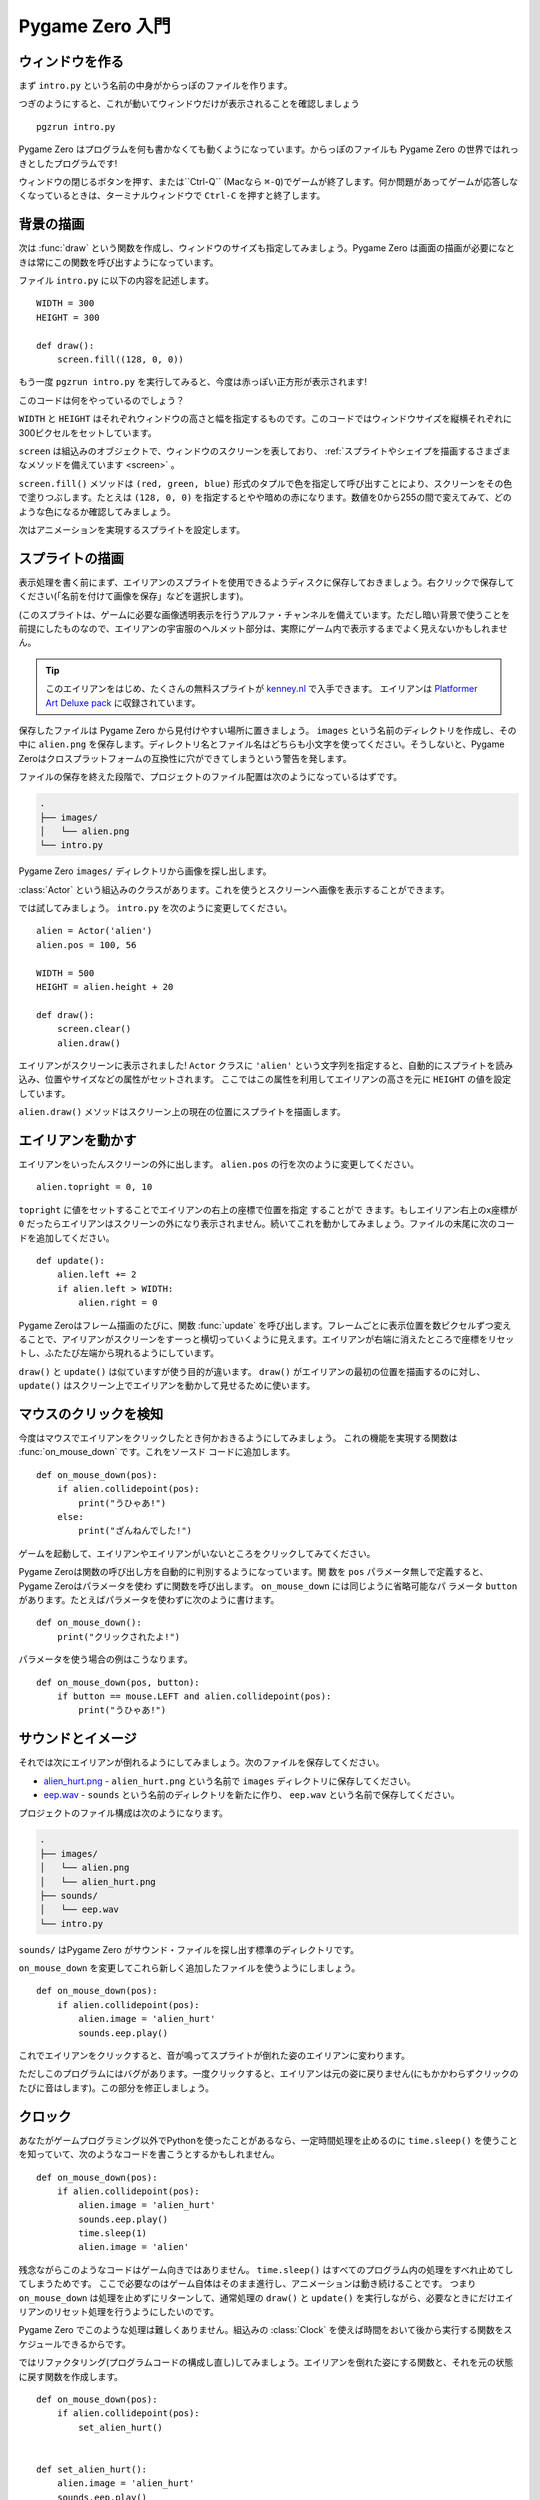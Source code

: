 Pygame Zero 入門
================

.. highlight:: python
    :linenothreshold: 5

ウィンドウを作る
----------------

まず ``intro.py`` という名前の中身がからっぽのファイルを作ります。

つぎのようにすると、これが動いてウィンドウだけが表示されることを確認しましょう ::

    pgzrun intro.py

Pygame Zero はプログラムを何も書かなくても動くようになっています。からっぽのファイルも Pygame Zero の世界ではれっきとしたプログラムです!


ウィンドウの閉じるボタンを押す、または``Ctrl-Q`` (Macなら ``⌘-Q``)でゲームが終了します。何か問題があってゲームが応答しなくなっているときは、ターミナルウィンドウで ``Ctrl-C`` を押すと終了します。

背景の描画
----------

次は :func:`draw` という関数を作成し、ウィンドウのサイズも指定してみましょう。Pygame Zero は画面の描画が必要になときは常にこの関数を呼び出すようになっています。

ファイル ``intro.py`` に以下の内容を記述します。 ::

    WIDTH = 300
    HEIGHT = 300

    def draw():
        screen.fill((128, 0, 0))

もう一度 ``pgzrun intro.py`` を実行してみると、今度は赤っぽい正方形が表示されます!

このコードは何をやっているのでしょう？

``WIDTH`` と ``HEIGHT`` はそれぞれウィンドウの高さと幅を指定するものです。このコードではウィンドウサイズを縦横それぞれに300ピクセルをセットしています。

``screen`` は組込みのオブジェクトで、ウィンドウのスクリーンを表しており、
:ref:`スプライトやシェイプを描画するさまざまなメソッドを備えています <screen>` 。

``screen.fill()`` メソッドは ``(red, green, blue)`` 形式のタプルで色を指定して呼び出すことにより、スクリーンをその色で塗りつぶします。たとえは ``(128, 0, 0)`` を指定するとやや暗めの赤になります。数値を0から255の間で変えてみて、どのような色になるか確認してみましょう。

次はアニメーションを実現するスプライトを設定します。


スプライトの描画
----------------

表示処理を書く前にまず、エイリアンのスプライトを使用できるようディスクに保存しておきましょう。右クリックで保存してください(「名前を付けて画像を保存」などを選択します)。

.. image:: _static/alien.png

(このスプライトは、ゲームに必要な画像透明表示を行うアルファ・チャンネルを備えています。ただし暗い背景で使うことを前提にしたものなので、エイリアンの宇宙服のヘルメット部分は、実際にゲーム内で表示するまでよく見えないかもしれません。

.. tip::

    このエイリアンをはじめ、たくさんの無料スプライトが
    `kenney.nl
    <https://kenney.nl/assets?q=2d>`_ で入手できます。 エイリアンは
    `Platformer Art Deluxe pack
    <https://kenney.nl/assets/platformer-art-deluxe>`_ に収録されています。

保存したファイルは Pygame Zero から見付けやすい場所に置きましょう。 ``images`` という名前のディレクトリを作成し、その中に ``alien.png`` を保存します。ディレクトリ名とファイル名はどちらも小文字を使ってください。そうしないと、Pygame Zeroはクロスプラットフォームの互換性に穴ができてしまうという警告を発します。

ファイルの保存を終えた段階で、プロジェクトのファイル配置は次のようになっているはずです。

.. code-block:: none

    .
    ├── images/
    │   └── alien.png
    └── intro.py

Pygame Zero ``images/`` ディレクトリから画像を探し出します。

:class:`Actor` という組込みのクラスがあります。これを使うとスクリーンへ画像を表示することができます。

では試してみましょう。 ``intro.py`` を次のように変更してください。 ::

    alien = Actor('alien')
    alien.pos = 100, 56

    WIDTH = 500
    HEIGHT = alien.height + 20

    def draw():
        screen.clear()
        alien.draw()

エイリアンがスクリーンに表示されました! ``Actor`` クラスに ``'alien'`` という文字列を指定すると、自動的にスプライトを読み込み、位置やサイズなどの属性がセットされます。 ここではこの属性を利用してエイリアンの高さを元に ``HEIGHT`` の値を設定しています。

``alien.draw()`` メソッドはスクリーン上の現在の位置にスプライトを描画します。

エイリアンを動かす
------------------

エイリアンをいったんスクリーンの外に出します。 ``alien.pos`` の行を次のように変更してください。 ::

    alien.topright = 0, 10

``topright`` に値をセットすることでエイリアンの右上の座標で位置を指定 することがで
きます。もしエイリアン右上のx座標が  ``0`` だったらエイリアンはスクリーンの外になり表示されません。続いてこれを動かしてみましょう。ファイルの末尾に次のコードを追加してください。 ::

    def update():
        alien.left += 2
        if alien.left > WIDTH:
            alien.right = 0

Pygame Zeroはフレーム描画のたびに、関数  :func:`update` を呼び出します。フレームごとに表示位置を数ピクセルずつ変えることで、アイリアンがスクリーンをすーっと横切っていくように見えます。エイリアンが右端に消えたところで座標をリセットし、ふたたび左端から現れるようにしています。

``draw()`` と ``update()`` は似ていますが使う目的が違います。
``draw()`` がエイリアンの最初の位置を描画するのに対し、
``update()`` はスクリーン上でエイリアンを動かして見せるために使います。

マウスのクリックを検知
----------------------

今度はマウスでエイリアンをクリックしたとき何かおきるようにしてみましょう。
これの機能を実現する関数は :func:`on_mouse_down` です。これをソースド
コードに追加します。 ::

    def on_mouse_down(pos):
        if alien.collidepoint(pos):
            print("うひゃあ!")
        else:
            print("ざんねんでした!")

ゲームを起動して、エイリアンやエイリアンがいないところをクリックしてみてください。

Pygame Zeroは関数の呼び出し方を自動的に判別するようになっています。関
数を ``pos`` パラメータ無しで定義すると、Pygame Zeroはパラメータを使わ
ずに関数を呼び出します。  ``on_mouse_down`` には同じように省略可能なパ
ラメータ  ``button`` があります。たとえばパラメータを使わずに次のように書けます。 ::

    def on_mouse_down():
        print("クリックされたよ!")

パラメータを使う場合の例はこうなります。 ::

    def on_mouse_down(pos, button):
        if button == mouse.LEFT and alien.collidepoint(pos):
            print("うひゃあ!")



サウンドとイメージ
------------------

それでは次にエイリアンが倒れるようにしてみましょう。次のファイルを保存してください。

* `alien_hurt.png <_static/alien_hurt.png>`_ - ``alien_hurt.png``
  という名前で ``images`` ディレクトリに保存してください。
* `eep.wav <_static/eep.wav>`_ - ``sounds`` という名前のディレクトリを新たに作り、
  ``eep.wav`` という名前で保存してください。

プロジェクトのファイル構成は次のようになります。

.. code-block:: none

    .
    ├── images/
    │   └── alien.png
    │   └── alien_hurt.png
    ├── sounds/
    │   └── eep.wav
    └── intro.py

``sounds/`` はPygame Zero がサウンド・ファイルを探し出す標準のディレクトリです。

``on_mouse_down`` を変更してこれら新しく追加したファイルを使うようにしましょう。 ::

    def on_mouse_down(pos):
        if alien.collidepoint(pos):
            alien.image = 'alien_hurt'
            sounds.eep.play()

これでエイリアンをクリックすると、音が鳴ってスプライトが倒れた姿のエイリアンに変わります。

ただしこのプログラムにはバグがあります。一度クリックすると、エイリアンは元の姿に戻りません(にもかかわらずクリックのたびに音はします)。この部分を修正しましょう。

クロック
--------

あなたがゲームプログラミング以外でPythonを使ったことがあるなら、一定時間処理を止めるのに
``time.sleep()`` を使うことを知っていて、次のようなコードを書こうとするかもしれません。 ::

    def on_mouse_down(pos):
        if alien.collidepoint(pos):
            alien.image = 'alien_hurt'
            sounds.eep.play()
            time.sleep(1)
            alien.image = 'alien'

残念ながらこのようなコードはゲーム向きではありません。
``time.sleep()`` はすべてのプログラム内の処理をすべれ止めてしてしまうためです。
ここで必要なのはゲーム自体はそのまま進行し、アニメーションは動き続けることです。
つまり ``on_mouse_down`` は処理を止めずにリターンして、通常処理の
``draw()`` と ``update()`` を実行しながら、必要なときにだけエイリアンのリセット処理を行うようにしたいのです。

Pygame Zero でこのような処理は難しくありません。組込みの :class:`Clock`
を使えば時間をおいて後から実行する関数をスケジュールできるからです。

ではリファクタリング(プログラムコードの構成し直し)してみましょう。エイリアンを倒れた姿にする関数と、それを元の状態に戻す関数を作成します。 ::

    def on_mouse_down(pos):
        if alien.collidepoint(pos):
            set_alien_hurt()


    def set_alien_hurt():
        alien.image = 'alien_hurt'
        sounds.eep.play()


    def set_alien_normal():
        alien.image = 'alien'

このままだと前のコードと実行結果は変わりありません。
``set_alien_normal()`` が呼び出されていないからです。
``set_alien_hurt()`` で clock を使い、少し時間がたってから
``set_alien_normal()`` を呼び出すように修正してみましょう。 ::

    def set_alien_hurt():
        alien.image = 'alien_hurt'
        sounds.eep.play()
        clock.schedule_unique(set_alien_normal, 0.5)

上記は ``clock.schedule_unique()`` で ``set_alien_normal()`` を
 ``0.5`` 秒後に呼び出すようにしています。また、す早いクリックを連続しておこなった場合でも ``schedule_unique()`` は同じ関数を同時にひとつしかスケジュールできないようになっています。

プログラムを動かして試してみると、エイリアンをクリックして倒しても、0.5秒後には元に戻るようになっているはずです。す早く何度もクリックするのも試してみてください。一番最後のクリックから0.5秒後にエイリアンは元に戻るはずです。

``clock.schedule_unique()`` で指定する実行までの秒数は整数、小数のどちらでも指定できます。この例では小数を使っていますが、整数、小数いろいろ変えてみてどのように変わってくるか試してみてください。


まとめ
------

ここまでで、スプライトを読み込んで表示、音の再生、マウスの入力イベント処理、組込みの clock の使い方を学びました。

ゲームをさらに拡張してスコアを表示したり、エイリアンがもっと不規則な動き方をするようにしたいかもしれませんね。

Pygame Zero にはかんたんに使える組込みの機能がまだたくさんあります。
:doc:`built in objects <builtins>` を読んで、そのほかのAPIの使い方を学んでください。
